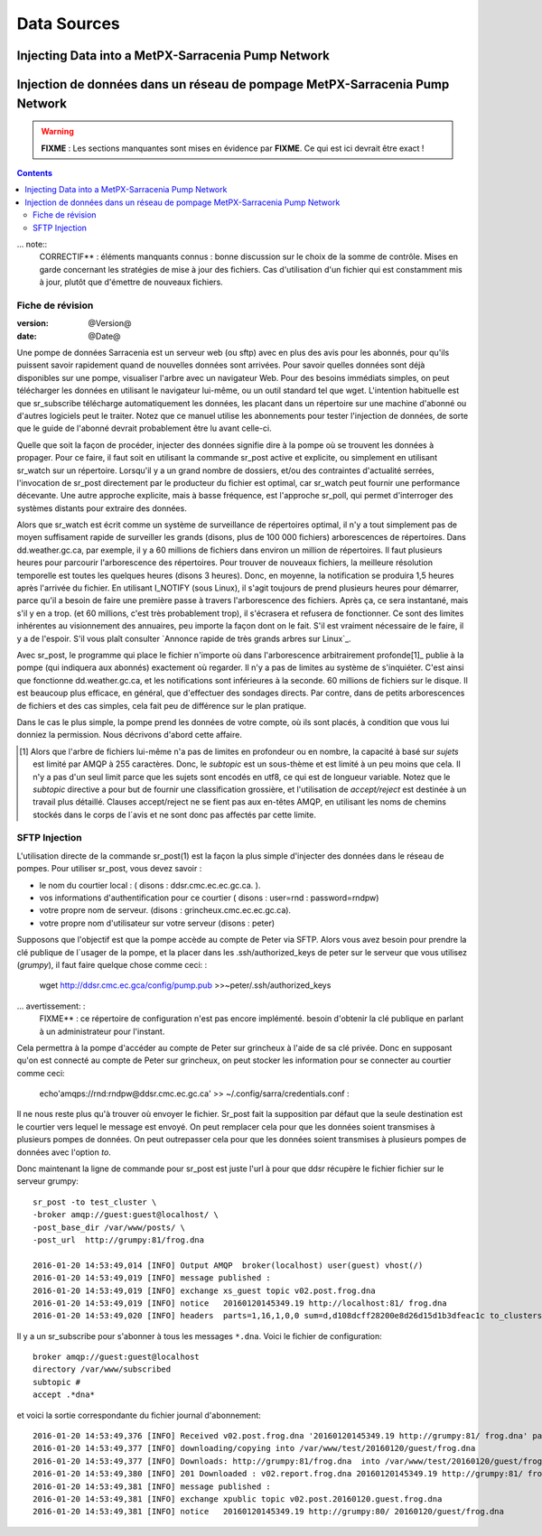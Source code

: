 
==============
 Data Sources
==============

---------------------------------------------------
Injecting Data into a MetPX-Sarracenia Pump Network
---------------------------------------------------

----------------------------------------------------------------------------
Injection de données dans un réseau de pompage MetPX-Sarracenia Pump Network
----------------------------------------------------------------------------

.. warning::
  **FIXME** : Les sections manquantes sont mises en évidence par **FIXME**. Ce qui est ici devrait être exact !

.. contents::

... note::
  CORRECTIF** : éléments manquants connus : bonne discussion sur le choix de
  la somme de contrôle. Mises en garde concernant les stratégies de mise à
  jour des fichiers. Cas d'utilisation d'un fichier qui est constamment mis 
  à jour, plutôt que d'émettre de nouveaux fichiers.

Fiche de révision
-----------------

:version: @Version@
:date: @Date@


Une pompe de données Sarracenia est un serveur web (ou sftp) avec en plus des 
avis pour les abonnés, pour qu'ils puissent savoir rapidement quand de nouvelles
données sont arrivées. Pour savoir quelles données sont déjà disponibles sur 
une pompe, visualiser l'arbre avec un navigateur Web. Pour des besoins immédiats
simples, on peut télécharger les données en utilisant le navigateur lui-même, ou 
un outil standard tel que wget. L'intention habituelle est que sr_subscribe
télécharge automatiquement les données, les placant dans un répertoire sur une
machine d'abonné ou d'autres logiciels peut le traiter. Notez que ce manuel
utilise les abonnements pour tester l'injection de données, de sorte que le
guide de l'abonné devrait probablement être lu avant celle-ci.

Quelle que soit la façon de procéder, injecter des données signifie dire à 
la pompe où se trouvent les données à propager.  Pour ce faire, il faut soit
en utilisant la commande sr_post active et explicite, ou simplement en 
utilisant sr_watch sur un répertoire. Lorsqu'il y a un grand nombre de 
dossiers, et/ou des contraintes d'actualité serrées, l'invocation de 
sr_post directement par le producteur du fichier est optimal, car
sr_watch peut fournir une performance décevante. Une autre approche
explicite, mais à basse fréquence, est l'approche sr_poll, qui permet 
d'interroger des systèmes distants pour extraire des données.

Alors que sr_watch est écrit comme un système de surveillance de répertoires 
optimal, il n'y a tout simplement pas de moyen suffisament rapide de 
surveiller les grands (disons, plus de 100 000 fichiers) arborescences de
répertoires.  Dans dd.weather.gc.ca, par exemple, il y a 60 millions de 
fichiers dans environ un million de répertoires. Il faut plusieurs heures
pour parcourir l'arborescence des répertoires. Pour trouver de nouveaux
fichiers, la meilleure résolution temporelle est toutes les quelques
heures (disons 3 heures). Donc, en moyenne, la notification se produira
1,5 heures après l'arrivée du fichier. En utilisant I_NOTIFY (sous Linux),
il s'agit toujours de prend plusieurs heures pour démarrer, parce qu'il a 
besoin de faire une première passe à travers l'arborescence des fichiers.
Après ça, ce sera instantané, mais s'il y en a trop. (et 60 millions, c'est 
très probablement trop), il s'écrasera et refusera de fonctionner.  Ce 
sont des limites inhérentes au visionnement des annuaires, peu importe
la façon dont on le fait. S'il est vraiment nécessaire de le faire, il 
y a de l'espoir.  S'il vous plaît
consulter `Annonce rapide de très grands arbres sur Linux`_.

Avec sr_post, le programme qui place le fichier n'importe où dans 
l'arborescence arbitrairement profonde[1]_ publie à la pompe (qui 
indiquera aux abonnés) exactement où regarder. Il n'y a pas de limites au 
système de s'inquiéter. C'est ainsi que fonctionne dd.weather.gc.ca, et les
notifications sont inférieures à la seconde.  60 millions de fichiers sur
le disque. Il est beaucoup plus efficace, en général, que d'effectuer des
sondages directs. Par contre, dans de petits arborescences de fichiers 
et des cas simples, cela fait peu de différence sur le plan pratique.

Dans le cas le plus simple, la pompe prend les données de votre compte, où
ils sont placés, à condition que vous lui donniez la permission. Nous 
décrivons d'abord cette affaire.

.. [1] Alors que l'arbre de fichiers lui-même n'a pas de limites en 
   profondeur ou en nombre, la capacité à basé sur *sujets* est limité 
   par AMQP à 255 caractères. Donc, le *subtopic* est un sous-thème et 
   est limité à un peu moins que cela. Il n'y a pas d'un seul limit parce 
   que les sujets sont encodés en utf8, ce qui est de longueur variable. 
   Notez que le *subtopic* directive a pour but de fournir une classification 
   grossière, et l'utilisation de *accept/reject* est destinée à un travail 
   plus détaillé. Clauses accept/reject ne se fient pas aux en-têtes AMQP, 
   en utilisant les noms de chemins stockés dans le corps de l´avis
   et ne sont donc pas affectés par cette limite.



SFTP Injection
--------------

L'utilisation directe de la commande sr_post(1) est la façon la plus simple 
d'injecter des données dans le réseau de pompes. Pour utiliser sr_post, vous
devez savoir :

- le nom du courtier local : ( disons : ddsr.cmc.ec.ec.gc.ca. ).
- vos informations d'authentification pour ce courtier ( disons : user=rnd : password=rndpw)
- votre propre nom de serveur. (disons : grincheux.cmc.ec.ec.gc.ca).
- votre propre nom d'utilisateur sur votre serveur (disons : peter)

Supposons que l'objectif est que la pompe accède au compte de Peter via SFTP. 
Alors vous avez besoin pour prendre la clé publique de l´usager de la pompe, et 
la placer dans les .ssh/authorized_keys de peter sur le serveur que vous 
utilisez (*grumpy*), il faut faire quelque chose comme ceci: :

  wget http://ddsr.cmc.ec.gca/config/pump.pub >>~peter/.ssh/authorized_keys

... avertissement: :
  FIXME** : ce répertoire de configuration n'est pas encore implémenté. 
  besoin d'obtenir la clé publique en parlant à un administrateur pour 
  l'instant.

Cela permettra à la pompe d'accéder au compte de Peter sur grincheux à l'aide 
de sa clé privée. Donc en supposant qu'on est connecté au compte de Peter sur
grincheux, on peut stocker les information pour se connecter au courtier comme
ceci:

  echo'amqps://rnd:rndpw@ddsr.cmc.ec.gc.ca' >> ~/.config/sarra/credentials.conf :


.. Note: :
  Les mots de passe sont toujours stockés dans le fichier credentials.conf.

Il ne nous reste plus qu'à trouver où envoyer le fichier.  Sr_post fait la 
supposition par défaut que la seule destination est le courtier vers lequel le
message est envoyé. On peut remplacer cela pour que les données soient 
transmises à plusieurs pompes de données. On peut outrepasser cela pour que les
données soient transmises à plusieurs pompes de données avec l'option *to*.

Donc maintenant la ligne de commande pour sr_post est juste l'url à pour que 
ddsr récupère le fichier fichier sur le serveur grumpy::

  sr_post -to test_cluster \
  -broker amqp://guest:guest@localhost/ \
  -post_base_dir /var/www/posts/ \
  -post_url  http://grumpy:81/frog.dna

  2016-01-20 14:53:49,014 [INFO] Output AMQP  broker(localhost) user(guest) vhost(/)
  2016-01-20 14:53:49,019 [INFO] message published :
  2016-01-20 14:53:49,019 [INFO] exchange xs_guest topic v02.post.frog.dna
  2016-01-20 14:53:49,019 [INFO] notice   20160120145349.19 http://localhost:81/ frog.dna
  2016-01-20 14:53:49,020 [INFO] headers  parts=1,16,1,0,0 sum=d,d108dcff28200e8d26d15d1b3dfeac1c to_clusters=test_cluster

Il y a un sr_subscribe pour s'abonner à tous les messages ``*.dna``. Voici le 
fichier de configuration::

  broker amqp://guest:guest@localhost
  directory /var/www/subscribed
  subtopic #
  accept .*dna*

et voici la sortie correspondante du fichier journal d'abonnement::

  2016-01-20 14:53:49,376 [INFO] Received v02.post.frog.dna '20160120145349.19 http://grumpy:81/ frog.dna' parts=1,16,1,0,0 sum=d,d108dcff28200e8d26d15d1b3dfeac1c to_clusters=test_cluster
  2016-01-20 14:53:49,377 [INFO] downloading/copying into /var/www/test/20160120/guest/frog.dna
  2016-01-20 14:53:49,377 [INFO] Downloads: http://grumpy:81/frog.dna  into /var/www/test/20160120/guest/frog.dna 0-16
  2016-01-20 14:53:49,380 [INFO] 201 Downloaded : v02.report.frog.dna 20160120145349.19 http://grumpy:81/ frog.dna 201 sarra-server-trusty guest 0.360282 parts=1,16,1,0,0 sum=d,d108dcff28200e8d26d15d1b3dfeac1c from_cluster=test_cluster source=guest to_clusters=test_cluster message=Downloaded
  2016-01-20 14:53:49,381 [INFO] message published :
  2016-01-20 14:53:49,381 [INFO] exchange xpublic topic v02.post.20160120.guest.frog.dna
  2016-01-20 14:53:49,381 [INFO] notice   20160120145349.19 http://grumpy:80/ 20160120/guest/frog.dna











